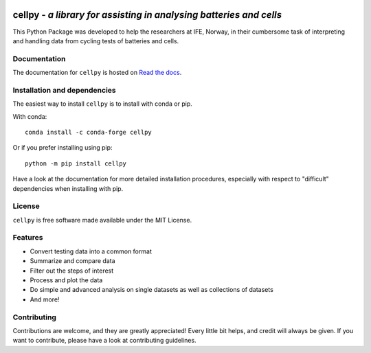 .. image:: https://raw.githubusercontent.com/jepegit/cellpy/master/docs/_static/cellpy-icon-long.svg
        :height: 100
        :alt: cellpy

===================================================================
cellpy - *a library for assisting in analysing batteries and cells*
===================================================================


.. image:: https://img.shields.io/pypi/v/cellpy.svg
        :target: https://pypi.python.org/pypi/cellpy

.. image:: https://readthedocs.org/projects/cellpy/badge/?version=latest
        :target: https://cellpy.readthedocs.io/en/latest/?badge=latest
        :alt: Documentation Status

.. image:: https://static.pepy.tech/badge/cellpy
        :target: https://pepy.tech/project/cellpy


This Python Package was developed to help the
researchers at IFE, Norway, in their cumbersome task of
interpreting and handling data from cycling tests of
batteries and cells.


Documentation
=============

The documentation for ``cellpy`` is hosted on `Read the docs
<https://cellpy.readthedocs.io>`_.


Installation and dependencies
=============================

The easiest way to install ``cellpy`` is to install with conda or pip.

With conda::

   conda install -c conda-forge cellpy

Or if you prefer installing using pip::

   python -m pip install cellpy

Have a look at the documentation for more detailed installation procedures, especially
with respect to "difficult" dependencies when installing with pip.

License
=======

``cellpy`` is free software made available under the MIT License.

Features
========

* Convert testing data into a common format
* Summarize and compare data
* Filter out the steps of interest
* Process and plot the data
* Do simple and advanced analysis on single datasets as well as collections of datasets
* And more!

Contributing
============

Contributions are welcome, and they are greatly appreciated! Every
little bit helps, and credit will always be given. If you want to contribute,
please have a look at contributing guidelines.